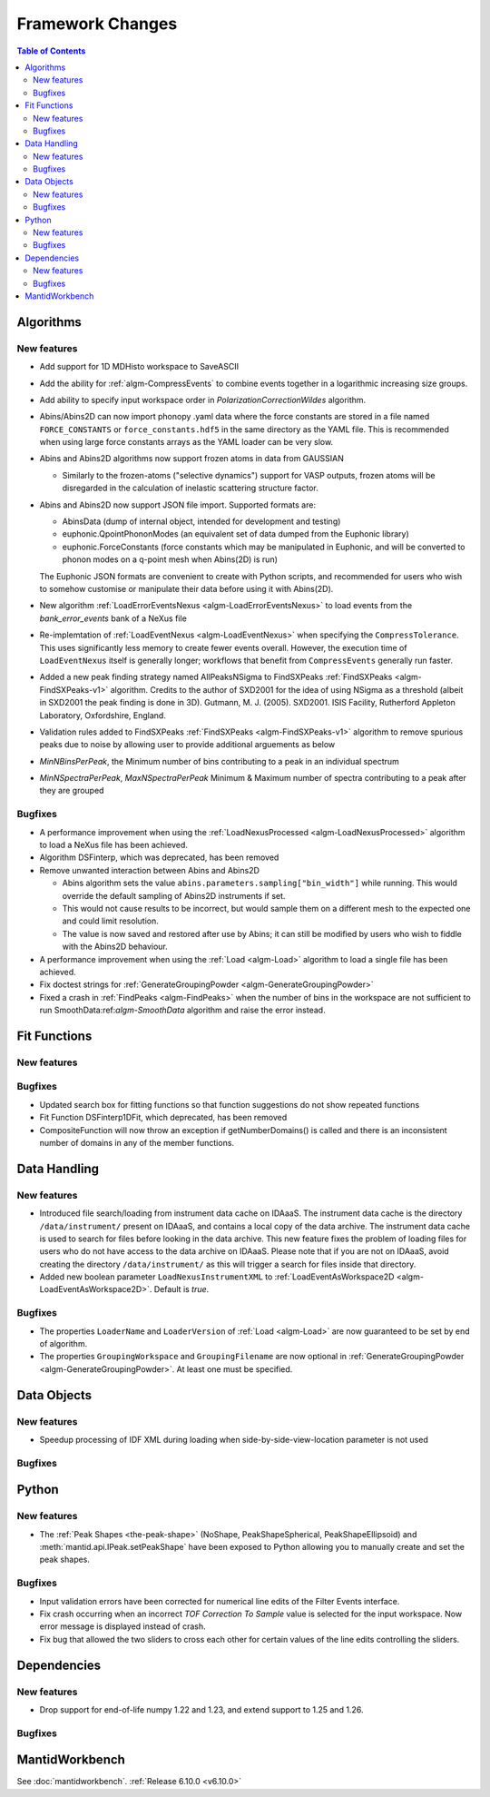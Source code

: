 =================
Framework Changes
=================

.. contents:: Table of Contents
   :local:

Algorithms
----------

New features
############
- Add support for 1D MDHisto workspace to SaveASCII
- Add the ability for :ref:`algm-CompressEvents` to combine events together in a logarithmic increasing size groups.
- Add ability to specify input workspace order in `PolarizationCorrectionWildes` algorithm.
- Abins/Abins2D can now import phonopy .yaml data where the force
  constants are stored in a file named ``FORCE_CONSTANTS`` or
  ``force_constants.hdf5`` in the same directory as the YAML file.
  This is recommended when using large force constants arrays as the
  YAML loader can be very slow.
- Abins and Abins2D algorithms now support frozen atoms in data from GAUSSIAN

  - Similarly to the frozen-atoms ("selective dynamics") support for
    VASP outputs, frozen atoms will be disregarded in the calculation
    of inelastic scattering structure factor.
- Abins and Abins2D now support JSON file import. Supported formats are:

  - AbinsData (dump of internal object, intended for development and testing)
  - euphonic.QpointPhononModes (an equivalent set of data dumped from
    the Euphonic library)
  - euphonic.ForceConstants (force constants which may be manipulated
    in Euphonic, and will be converted to phonon modes on a q-point
    mesh when Abins(2D) is run)

  The Euphonic JSON formats are convenient to create with Python
  scripts, and recommended for users who wish to somehow customise or
  manipulate their data before using it with Abins(2D).
- New algorithm :ref:`LoadErrorEventsNexus <algm-LoadErrorEventsNexus>` to load events from the `bank_error_events` bank of a NeXus file
- Re-implemtation of :ref:`LoadEventNexus <algm-LoadEventNexus>` when specifying the ``CompressTolerance``. This uses significantly less memory to create fewer events overall. However, the execution time of ``LoadEventNexus`` itself is generally longer; workflows that benefit from ``CompressEvents`` generally run faster.
- Added a new peak finding strategy named AllPeaksNSigma to FindSXPeaks :ref:`FindSXPeaks <algm-FindSXPeaks-v1>` algorithm. Credits to the author of SXD2001 for the idea of using NSigma as a threshold (albeit in SXD2001 the peak finding is done in 3D).
  Gutmann, M. J. (2005). SXD2001. ISIS Facility, Rutherford Appleton Laboratory, Oxfordshire, England.
- Validation rules added to FindSXPeaks :ref:`FindSXPeaks <algm-FindSXPeaks-v1>` algorithm to remove spurious peaks due to noise by allowing user to provide additional arguements as below
- `MinNBinsPerPeak`, the Minimum number of bins contributing to a peak in an individual spectrum
- `MinNSpectraPerPeak`, `MaxNSpectraPerPeak` Minimum & Maximum number of spectra contributing to a peak after they are grouped

Bugfixes
############
- A performance improvement when using the :ref:`LoadNexusProcessed <algm-LoadNexusProcessed>` algorithm to load a NeXus file has been achieved.
- Algorithm DSFinterp, which was deprecated, has been removed
- Remove unwanted interaction between Abins and Abins2D

  - Abins algorithm sets the value
    ``abins.parameters.sampling["bin_width"]`` while running. This
    would override the default sampling of Abins2D instruments if set.

  - This would not cause results to be incorrect, but would sample
    them on a different mesh to the expected one and could limit
    resolution.

  - The value is now saved and restored after use by Abins; it can
    still be modified by users who wish to fiddle with the Abins2D
    behaviour.
- A performance improvement when using the :ref:`Load <algm-Load>` algorithm to load a single file has been achieved.
- Fix doctest strings for :ref:`GenerateGroupingPowder <algm-GenerateGroupingPowder>`
- Fixed a crash in :ref:`FindPeaks <algm-FindPeaks>` when the number of bins in the workspace are not sufficient to run SmoothData:ref:`algm-SmoothData` algorithm and raise the error instead.

Fit Functions
-------------

New features
############


Bugfixes
############
- Updated search box for fitting functions so that function suggestions do not show repeated functions
- Fit Function DSFinterp1DFit, which deprecated, has been removed
- CompositeFunction will now throw an exception if getNumberDomains() is called and there is an inconsistent number of domains in any of the member functions.


Data Handling
-------------

New features
############
- Introduced file search/loading from instrument data cache on IDAaaS.
  The instrument data cache is the directory ``/data/instrument/`` present on IDAaaS, and contains a local copy of the data archive.
  The instrument data cache is used to search for files before looking in the data archive.
  This new feature fixes the problem of loading files for users who do not have access to the data archive on IDAaaS.
  Please note that if you are not on IDAaaS, avoid creating the directory ``/data/instrument/`` as this will trigger a search for files inside that directory.
- Added new boolean parameter ``LoadNexusInstrumentXML`` to :ref:`LoadEventAsWorkspace2D <algm-LoadEventAsWorkspace2D>`. Default is *true*.

Bugfixes
############
- The properties ``LoaderName`` and ``LoaderVersion`` of :ref:`Load <algm-Load>` are now guaranteed to be set by end of algorithm.
- The properties ``GroupingWorkspace`` and ``GroupingFilename`` are now optional in :ref:`GenerateGroupingPowder <algm-GenerateGroupingPowder>`. At least one must be specified.


Data Objects
------------

New features
############
- Speedup processing of IDF XML during loading when side-by-side-view-location parameter is not used

Bugfixes
############



Python
------

New features
############
- The :ref:`Peak Shapes <the-peak-shape>` (NoShape, PeakShapeSpherical, PeakShapeEllipsoid) and :meth:`mantid.api.IPeak.setPeakShape` have been exposed to Python allowing you to manually create and set the peak shapes.

Bugfixes
############
- Input validation errors have been corrected for numerical line edits of the Filter Events interface.
- Fix crash occurring when an incorrect `TOF Correction To Sample` value is selected for the input workspace. Now error message is displayed instead of crash.
- Fix bug that allowed the two sliders to cross each other for certain values of the line edits controlling the sliders.


Dependencies
------------------

New features
############
- Drop support for end-of-life numpy 1.22 and 1.23, and extend support to 1.25 and 1.26.

Bugfixes
############



MantidWorkbench
---------------

See :doc:`mantidworkbench`.
:ref:`Release 6.10.0 <v6.10.0>`
